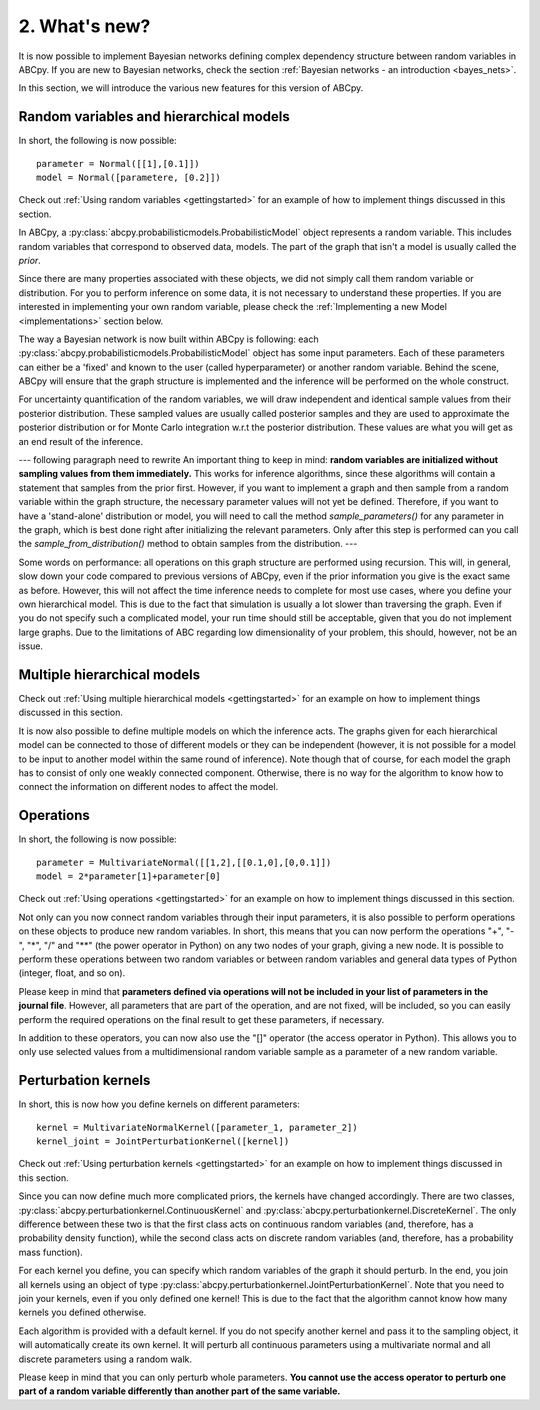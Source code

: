 .. _whatsnew:

2. What's new?
==============

It is now possible to implement Bayesian networks defining complex dependency structure between random variables in ABCpy. If you are new to Bayesian networks, check the section :ref:`Bayesian networks - an introduction <bayes_nets>`.

In this section, we will introduce the various new features for this version of ABCpy.

Random variables and hierarchical models
~~~~~~~~~~~~~~~~~~~~~~~~~~~~~~~~~~~~~~~~

In short, the following is now possible:

::

    parameter = Normal([[1],[0.1]])
    model = Normal([parametere, [0.2]])

Check out :ref:`Using random variables <gettingstarted>` for an example of how to implement things discussed in this section.

In ABCpy, a :py:class:`abcpy.probabilisticmodels.ProbabilisticModel` object represents a random variable. This includes random variables that correspond to observed data, models. The part of the graph that isn't a model is usually called the *prior*.

Since there are many properties associated with these objects, we did not simply call them random variable or distribution. For you to perform inference on some data, it is not necessary to understand these properties. If you are interested in implementing your own random variable, please check the :ref:`Implementing a new Model <implementations>` section  below.

The way a Bayesian network is now built within ABCpy is following: each :py:class:`abcpy.probabilisticmodels.ProbabilisticModel` object has some input parameters. Each of these parameters can either be a 'fixed' and known to the user (called hyperparameter) or another random variable. Behind the scene, ABCpy will ensure that the graph structure is implemented and the inference will be performed on the whole construct.


For uncertainty quantification of the random variables, we will draw independent and identical sample values from their posterior distribution. These sampled values are usually called posterior samples and they are used to approximate the posterior distribution or for Monte Carlo integration w.r.t the posterior distribution. These values are what you will get as an end result of the inference.

--- following paragraph need to rewrite
An important thing to keep in mind: **random variables are initialized without sampling values from them immediately.** This works for inference algorithms, since these algorithms will contain a statement that samples from the prior first. However, if you want to implement a graph and then sample from a random variable within the graph structure, the necessary parameter values will not yet be defined. Therefore, if you want to have a 'stand-alone' distribution or model, you will need to call the method `sample_parameters()` for any parameter in the graph, which is best done right after initializing the relevant parameters. Only after this step is performed can you call the `sample_from_distribution()` method to obtain samples from the distribution.
---

Some words on performance: all operations on this graph structure are performed using recursion. This will, in general, slow down your code compared to previous versions of ABCpy, even if the prior information you give is the exact same as before. However, this will not affect the time inference needs to complete for most use cases, where you define your own hierarchical model. This is due to the fact that simulation is usually a lot slower than traversing the graph. Even if you do not specify such a complicated model, your run time should still be acceptable, given that you do not implement large graphs. Due to the limitations of ABC regarding low dimensionality of your problem, this should, however, not be an issue.


Multiple hierarchical models
~~~~~~~~~~~~~~~~~~~~~~~~~~~~

Check out :ref:`Using multiple hierarchical models <gettingstarted>` for an example on how to implement things discussed in this section.

It is now also possible to define multiple models on which the inference acts. The graphs given for each hierarchical model can be connected to those of different models or they can be independent (however, it is not possible for a model to be input to another model within the same round of inference). Note though that of course, for each model the graph has to consist of only one weakly connected component. Otherwise, there is no way for the algorithm to know how to connect the information on different nodes to affect the model.

Operations
~~~~~~~~~~

In short, the following is now possible:

::

    parameter = MultivariateNormal([[1,2],[[0.1,0],[0,0.1]])
    model = 2*parameter[1]+parameter[0]

Check out :ref:`Using operations <gettingstarted>` for an example on how to implement things discussed in this section.

Not only can you now connect random variables through their input parameters, it is also possible to perform operations on these objects to produce new random variables. In short, this means that you can now perform the operations "+", "-", "*", "/" and "**" (the power operator in Python) on any two nodes of your graph, giving a new node. It is possible to perform these operations between two random variables or between random variables and general data types of Python (integer, float, and so on).

Please keep in mind that **parameters defined via operations will not be included in your list of parameters in the journal file**. However, all parameters that are part of the operation, and are not fixed, will be included, so you can easily perform the required operations on the final result to get these parameters, if necessary.

In addition to these operators, you can now also use the "[]" operator (the access operator in Python). This allows you to only use selected values from a multidimensional random variable sample as a parameter of a new random variable.

Perturbation kernels
~~~~~~~~~~~~~~~~~~~~

In short, this is now how you define kernels on different parameters:

::

    kernel = MultivariateNormalKernel([parameter_1, parameter_2])
    kernel_joint = JointPerturbationKernel([kernel])

Check out :ref:`Using perturbation kernels <gettingstarted>` for an example on how to implement things discussed in this section.

Since you can now define much more complicated priors, the kernels have changed accordingly. There are two classes, :py:class:`abcpy.perturbationkernel.ContinuousKernel` and :py:class:`abcpy.perturbationkernel.DiscreteKernel`. The only difference between these two is that the first class acts on continuous random variables (and, therefore, has a probability density function), while the second class acts on discrete random variables (and, therefore, has a probability mass function).

For each kernel you define, you can specify which random variables of the graph it should perturb. In the end, you join all kernels using an object of type :py:class:`abcpy.perturbationkernel.JointPerturbationKernel`. Note that you need to join your kernels, even if you only defined one kernel! This is due to the fact that the algorithm cannot know how many kernels you defined otherwise.

Each algorithm is provided with a default kernel. If you do not specify another kernel and pass it to the sampling object, it will automatically create its own kernel. It will perturb all continuous parameters using a multivariate normal and all discrete parameters using a random walk.

Please keep in mind that you can only perturb whole parameters. **You cannot use the access operator to perturb one part of a random variable differently than another part of the same variable.**
